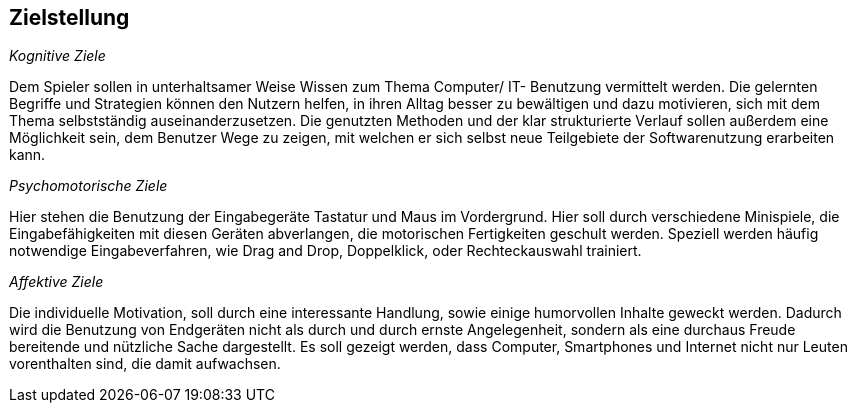 ﻿== Zielstellung

__Kognitive Ziele__

Dem Spieler sollen in unterhaltsamer Weise Wissen zum Thema Computer/ IT- Benutzung vermittelt werden. Die gelernten Begriffe und Strategien können den Nutzern helfen, in ihren Alltag besser zu bewältigen und dazu motivieren, sich mit dem Thema selbstständig auseinanderzusetzen.
Die genutzten Methoden und der klar strukturierte Verlauf sollen außerdem eine Möglichkeit sein, dem Benutzer Wege zu zeigen, mit welchen er sich selbst neue Teilgebiete der Softwarenutzung erarbeiten kann.

__Psychomotorische Ziele__

Hier stehen die Benutzung der Eingabegeräte Tastatur und Maus im Vordergrund. Hier soll durch verschiedene Minispiele, die Eingabefähigkeiten mit diesen Geräten abverlangen, die motorischen Fertigkeiten geschult werden. Speziell werden häufig notwendige Eingabeverfahren, wie Drag and Drop, Doppelklick, oder Rechteckauswahl trainiert.

__Affektive Ziele__

Die individuelle Motivation, soll durch eine interessante Handlung, sowie einige humorvollen Inhalte geweckt werden. Dadurch wird die Benutzung von Endgeräten nicht als durch und durch ernste Angelegenheit, sondern als eine durchaus Freude bereitende und nützliche Sache dargestellt. Es soll gezeigt werden, dass Computer, Smartphones und Internet nicht nur Leuten vorenthalten sind, die damit aufwachsen.

